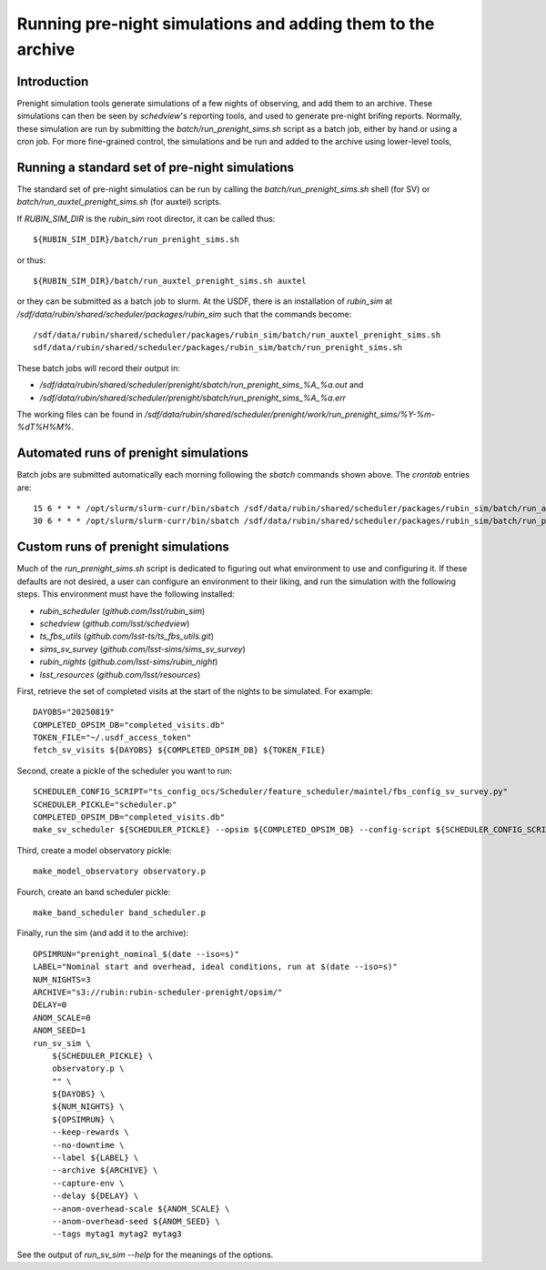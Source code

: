 .. py:currentmodule:: rubin_sim.data

.. _prenight:

============================================================
Running pre-night simulations and adding them to the archive
============================================================

Introduction
============

Prenight simulation tools generate simulations of a few nights of observing, and add them to an archive.
These simulations can then be seen by `schedview`'s reporting tools, and used to generate pre-night brifing reports.
Normally, these simulation are run by submitting the `batch/run_prenight_sims.sh` script as a batch job, either by hand or using a cron job.
For more fine-grained control, the simulations and be run and added to the archive using lower-level tools,

Running a standard set of pre-night simulations
===============================================

The standard set of pre-night simulatios can be run by calling the `batch/run_prenight_sims.sh` shell (for SV) or `batch/run_auxtel_prenight_sims.sh` (for auxtel) scripts.

If `RUBIN_SIM_DIR` is the `rubin_sim` root director, it can be called thus::

    ${RUBIN_SIM_DIR}/batch/run_prenight_sims.sh

or thus::

    ${RUBIN_SIM_DIR}/batch/run_auxtel_prenight_sims.sh auxtel

or they can be submitted as a batch job to slurm.
At the USDF, there is an installation of `rubin_sim` at `/sdf/data/rubin/shared/scheduler/packages/rubin_sim` such that the commands become::

    /sdf/data/rubin/shared/scheduler/packages/rubin_sim/batch/run_auxtel_prenight_sims.sh
    sdf/data/rubin/shared/scheduler/packages/rubin_sim/batch/run_prenight_sims.sh


These batch jobs will record their output in:

* `/sdf/data/rubin/shared/scheduler/prenight/sbatch/run_prenight_sims_%A_%a.out` and
* `/sdf/data/rubin/shared/scheduler/prenight/sbatch/run_prenight_sims_%A_%a.err`

The working files can be found in `/sdf/data/rubin/shared/scheduler/prenight/work/run_prenight_sims/%Y-%m-%dT%H%M%`.

Automated runs of prenight simulations
======================================

Batch jobs are submitted automatically each morning following the `sbatch` commands shown above.
The `crontab` entries are::

    15 6 * * * /opt/slurm/slurm-curr/bin/sbatch /sdf/data/rubin/shared/scheduler/packages/rubin_sim/batch/run_auxtel_prenight_sims.sh 2>&1 >> /sdf/data/rubin/shared/scheduler/prenight/daily/daily_auxtel_cron.out
    30 6 * * * /opt/slurm/slurm-curr/bin/sbatch /sdf/data/rubin/shared/scheduler/packages/rubin_sim/batch/run_prenight_sims.sh 2>&1 >> /sdf/data/rubin/shared/scheduler/prenight/daily/daily_simonyi_cron.out


Custom runs of prenight simulations
===================================

Much of the `run_prenight_sims.sh` script is dedicated to figuring out what environment to use and configuring it.
If these defaults are not desired, a user can configure an environment to their liking, and run the simulation with the following steps.
This environment must have the following installed:

* `rubin_scheduler` (`github.com/lsst/rubin_sim`)
* `schedview`  (`github.com/lsst/schedview`)
* `ts_fbs_utils` (`github.com/lsst-ts/ts_fbs_utils.git`)
* `sims_sv_survey` (`github.com/lsst-sims/sims_sv_survey`)
* `rubin_nights` (`github.com/lsst-sims/rubin_night`)
* `lsst_resources` (`github.com/lsst/resources`)

First, retrieve the set of completed visits at the start of the nights to be simulated.
For example::

    DAYOBS="20250819"
    COMPLETED_OPSIM_DB="completed_visits.db"
    TOKEN_FILE="~/.usdf_access_token"
    fetch_sv_visits ${DAYOBS} ${COMPLETED_OPSIM_DB} ${TOKEN_FILE}

Second, create a pickle of the scheduler you want to run::

    SCHEDULER_CONFIG_SCRIPT="ts_config_ocs/Scheduler/feature_scheduler/maintel/fbs_config_sv_survey.py"
    SCHEDULER_PICKLE="scheduler.p"
    COMPLETED_OPSIM_DB="completed_visits.db"
    make_sv_scheduler ${SCHEDULER_PICKLE} --opsim ${COMPLETED_OPSIM_DB} --config-script ${SCHEDULER_CONFIG_SCRIPT}

Third, create a model observatory pickle::

    make_model_observatory observatory.p

Fourch, create an band scheduler pickle::

    make_band_scheduler band_scheduler.p

Finally, run the sim (and add it to the archive)::

    OPSIMRUN="prenight_nominal_$(date --iso=s)"
    LABEL="Nominal start and overhead, ideal conditions, run at $(date --iso=s)"
    NUM_NIGHTS=3
    ARCHIVE="s3://rubin:rubin-scheduler-prenight/opsim/"
    DELAY=0
    ANOM_SCALE=0
    ANOM_SEED=1
    run_sv_sim \
        ${SCHEDULER_PICKLE} \
        observatory.p \
        "" \
        ${DAYOBS} \
        ${NUM_NIGHTS} \
        ${OPSIMRUN} \
        --keep-rewards \
        --no-downtime \
        --label ${LABEL} \
        --archive ${ARCHIVE} \
        --capture-env \
        --delay ${DELAY} \
        --anom-overhead-scale ${ANOM_SCALE} \
        --anom-overhead-seed ${ANOM_SEED} \
        --tags mytag1 mytag2 mytag3

See the output of `run_sv_sim --help` for the meanings of the options.
